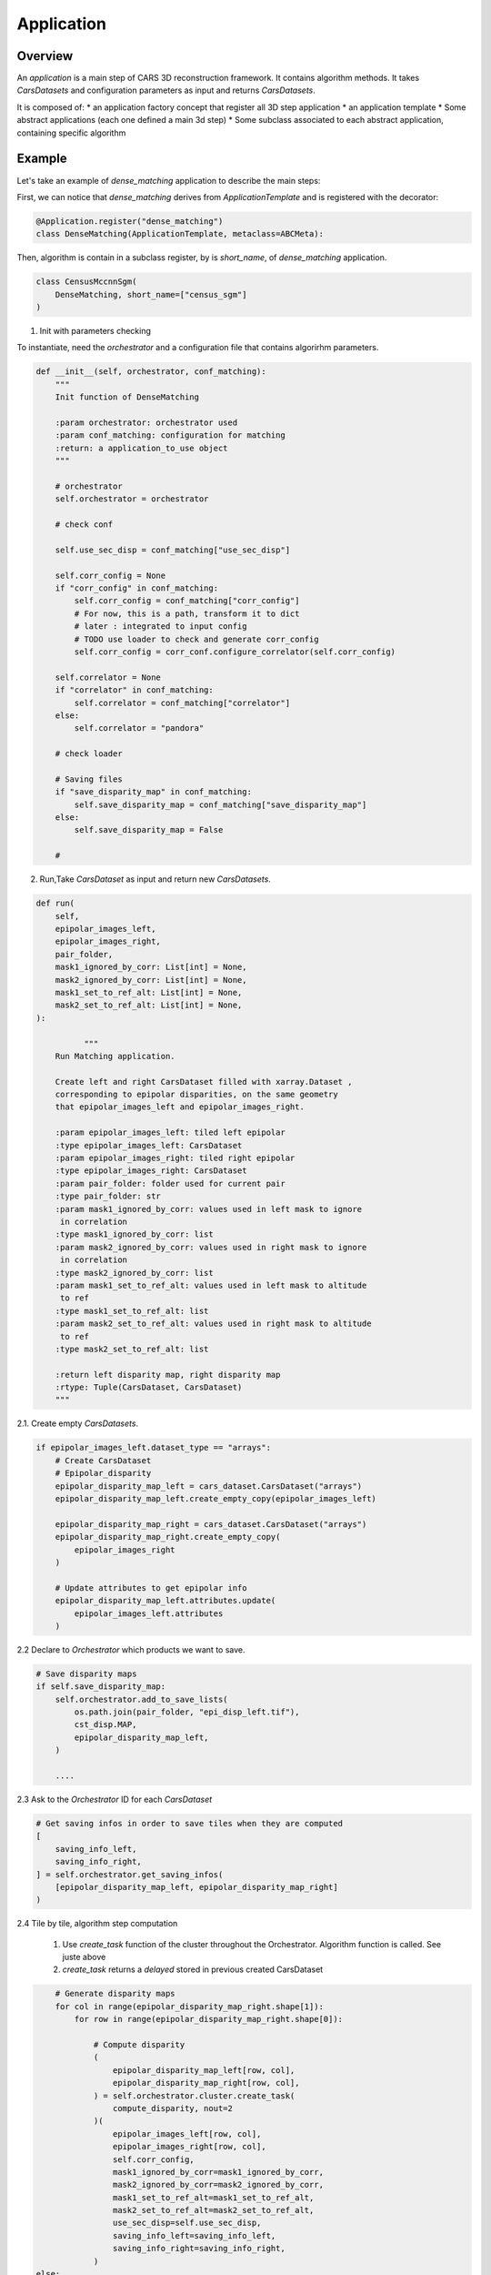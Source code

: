 .. _application:

Application
===========

Overview
--------

An *application* is a main step of CARS 3D reconstruction framework.
It contains algorithm methods.
It takes *CarsDatasets* and configuration parameters as input and returns *CarsDatasets*.


It is composed of:
* an application factory concept that register all 3D step application
* an application template
* Some abstract applications (each one defined a main 3d step)
* Some subclass associated to each abstract application, containing specific algorithm

.. figure:: ../../images/application_concept.png
    :align: center
    :alt: Applications


Example
-------

Let's take an example of `dense_matching` application to describe the main steps:

First, we can notice that `dense_matching` derives from `ApplicationTemplate` and is registered with the decorator:

.. sourcecode:: python

    @Application.register("dense_matching")
    class DenseMatching(ApplicationTemplate, metaclass=ABCMeta):

Then,  algorithm is contain in a subclass register, by is `short_name`, of `dense_matching` application.

.. sourcecode:: python

    class CensusMccnnSgm(
        DenseMatching, short_name=["census_sgm"]
    )

1. Init with parameters checking

To instantiate, need the *orchestrator* and a configuration file that contains algorirhm parameters.

.. sourcecode:: python

        def __init__(self, orchestrator, conf_matching):
            """
            Init function of DenseMatching

            :param orchestrator: orchestrator used
            :param conf_matching: configuration for matching
            :return: a application_to_use object
            """

            # orchestrator
            self.orchestrator = orchestrator

            # check conf

            self.use_sec_disp = conf_matching["use_sec_disp"]

            self.corr_config = None
            if "corr_config" in conf_matching:
                self.corr_config = conf_matching["corr_config"]
                # For now, this is a path, transform it to dict
                # later : integrated to input config
                # TODO use loader to check and generate corr_config
                self.corr_config = corr_conf.configure_correlator(self.corr_config)

            self.correlator = None
            if "correlator" in conf_matching:
                self.correlator = conf_matching["correlator"]
            else:
                self.correlator = "pandora"

            # check loader

            # Saving files
            if "save_disparity_map" in conf_matching:
                self.save_disparity_map = conf_matching["save_disparity_map"]
            else:
                self.save_disparity_map = False

            #


2. Run,Take *CarsDataset* as input and return new *CarsDatasets*.

.. sourcecode:: python

        def run(
            self,
            epipolar_images_left,
            epipolar_images_right,
            pair_folder,
            mask1_ignored_by_corr: List[int] = None,
            mask2_ignored_by_corr: List[int] = None,
            mask1_set_to_ref_alt: List[int] = None,
            mask2_set_to_ref_alt: List[int] = None,
        ):

                  """
            Run Matching application.

            Create left and right CarsDataset filled with xarray.Dataset ,
            corresponding to epipolar disparities, on the same geometry
            that epipolar_images_left and epipolar_images_right.

            :param epipolar_images_left: tiled left epipolar
            :type epipolar_images_left: CarsDataset
            :param epipolar_images_right: tiled right epipolar
            :type epipolar_images_right: CarsDataset
            :param pair_folder: folder used for current pair
            :type pair_folder: str
            :param mask1_ignored_by_corr: values used in left mask to ignore
             in correlation
            :type mask1_ignored_by_corr: list
            :param mask2_ignored_by_corr: values used in right mask to ignore
             in correlation
            :type mask2_ignored_by_corr: list
            :param mask1_set_to_ref_alt: values used in left mask to altitude
             to ref
            :type mask1_set_to_ref_alt: list
            :param mask2_set_to_ref_alt: values used in right mask to altitude
             to ref
            :type mask2_set_to_ref_alt: list

            :return left disparity map, right disparity map
            :rtype: Tuple(CarsDataset, CarsDataset)
            """


2.1. Create empty *CarsDatasets*.

.. sourcecode:: python

            if epipolar_images_left.dataset_type == "arrays":
                # Create CarsDataset
                # Epipolar_disparity
                epipolar_disparity_map_left = cars_dataset.CarsDataset("arrays")
                epipolar_disparity_map_left.create_empty_copy(epipolar_images_left)

                epipolar_disparity_map_right = cars_dataset.CarsDataset("arrays")
                epipolar_disparity_map_right.create_empty_copy(
                    epipolar_images_right
                )

                # Update attributes to get epipolar info
                epipolar_disparity_map_left.attributes.update(
                    epipolar_images_left.attributes
                )



2.2 Declare to *Orchestrator* which products we want to save.

.. sourcecode:: python

            # Save disparity maps
            if self.save_disparity_map:
                self.orchestrator.add_to_save_lists(
                    os.path.join(pair_folder, "epi_disp_left.tif"),
                    cst_disp.MAP,
                    epipolar_disparity_map_left,
                )

                ....






2.3 Ask to the *Orchestrator* ID for each *CarsDataset*

.. sourcecode:: python

                # Get saving infos in order to save tiles when they are computed
                [
                    saving_info_left,
                    saving_info_right,
                ] = self.orchestrator.get_saving_infos(
                    [epipolar_disparity_map_left, epipolar_disparity_map_right]
                )



2.4 Tile by tile, algorithm step computation

    1. Use `create_task` function of the cluster throughout the Orchestrator. Algorithm function is called. See juste above
    2. `create_task` returns a `delayed` stored in previous created CarsDataset


.. sourcecode:: python

                # Generate disparity maps
                for col in range(epipolar_disparity_map_right.shape[1]):
                    for row in range(epipolar_disparity_map_right.shape[0]):

                        # Compute disparity
                        (
                            epipolar_disparity_map_left[row, col],
                            epipolar_disparity_map_right[row, col],
                        ) = self.orchestrator.cluster.create_task(
                            compute_disparity, nout=2
                        )(
                            epipolar_images_left[row, col],
                            epipolar_images_right[row, col],
                            self.corr_config,
                            mask1_ignored_by_corr=mask1_ignored_by_corr,
                            mask2_ignored_by_corr=mask2_ignored_by_corr,
                            mask1_set_to_ref_alt=mask1_set_to_ref_alt,
                            mask2_set_to_ref_alt=mask2_set_to_ref_alt,
                            use_sec_disp=self.use_sec_disp,
                            saving_info_left=saving_info_left,
                            saving_info_right=saving_info_right,
                        )
            else:
                logging.error(
                    "DenseMatching application doesn't "
                    "support this input data format"
                )

            return epipolar_disparity_map_left, epipolar_disparity_map_right


3. For each tile, the core algorithm function is called.

   1. Takes unique tile in input (not a whole *CarsDataset*) and returns a tile
   2. Add the ID, given by *orchestrator*, to this tile

.. sourcecode:: python

    def compute_disparity(
        left_image_object: xr.Dataset,
        right_image_object: xr.Dataset,
        corr_cfg: dict,
        mask1_ignored_by_corr: List[int] = None,
        mask2_ignored_by_corr: List[int] = None,
        mask1_set_to_ref_alt: List[int] = None,
        mask2_set_to_ref_alt: List[int] = None,
        use_sec_disp=False,
        saving_info_left=None,
        saving_info_right=None,
    ) -> Dict[str, Tuple[xr.Dataset, xr.Dataset]]:
        """
        Compute disparity maps from image objects.
        This function will be run as a delayed task.

        User must provide saving infos to save properly created datasets

        :param left_image_object: tiled Left image
          * dataset with :
                - cst.EPI_IMAGE
                - cst.EPI_MSK (if given)
                - cst.EPI_COLOR (for left, if given)
        :type left_image_object: xr.Dataset
          * dataset with :
                - cst.EPI_IMAGE
                - cst.EPI_MSK (if given)
                - cst.EPI_COLOR (for left, if given)
        :param right_image_object: tiled Right image
        :type right_image_object: xr.Dataset
        :param corr_cfg: Correlator configuration
        :type corr_cfg: dict
        :param use_sec_disp: Boolean activating the use of the secondary
                             disparity map
        :type use_sec_disp: bool


        :returns: Left disparity object, Right disparity object (if exists)

        Returned objects are composed of :
            * dataset (None for right object if use_sec_disp not activated) with :
                - cst_disp.MAP
                - cst_disp.VALID
                - cst.EPI_COLOR
        """

        # Get disp_min and disp_max
        disp_min = cars_dataset.get_attributes(left_image_object)["disp_min"]
        disp_max = cars_dataset.get_attributes(left_image_object)["disp_max"]

        # Compute disparity
        disp = dense_matching_tools.compute_disparity(
            left_image_object,
            right_image_object,
            corr_cfg,
            disp_min,
            disp_max,
            mask1_ignored_by_corr=mask1_ignored_by_corr,
            mask2_ignored_by_corr=mask2_ignored_by_corr,
            use_sec_disp=use_sec_disp,
        )

        color_sec = None
        if cst.STEREO_SEC in disp:
            # compute right color image from right-left disparity map
            color_sec = dense_matching_tools.estimate_color_from_disparity(
                disp[cst.STEREO_SEC],
                left_image_object,
                disp[cst.STEREO_REF],
            )

            # check bands
            if len(left_image_object[cst.EPI_COLOR].values.shape) > 2:
                nb_bands = left_image_object[cst.EPI_COLOR].values.shape[0]
                if cst.BAND not in disp[cst.STEREO_SEC].dims:
                    disp[cst.STEREO_SEC].assign_coords(
                        {cst.BAND: np.arange(nb_bands)}
                    )

            # merge colors
            disp[cst.STEREO_SEC][cst.EPI_COLOR] = color_sec[cst.EPI_IMAGE]

        # Fill with attributes
        left_disp_dataset = disp[cst.STEREO_REF]
        cars_dataset.fill_dataset(
            left_disp_dataset,
            saving_info=saving_info_left,
            window=cars_dataset.get_window_dataset(left_image_object),
            profile=cars_dataset.get_profile_rasterio(left_image_object),
            attributes=None,
            overlaps=None,  # overlaps are removed
        )

        right_disp_dataset = None
        if cst.STEREO_SEC in disp:
            right_disp_dataset = disp[cst.STEREO_SEC]
            cars_dataset.fill_dataset(
                right_disp_dataset,
                saving_info=saving_info_right,
                window=cars_dataset.get_window_dataset(right_image_object),
                profile=cars_dataset.get_profile_rasterio(right_image_object),
                attributes=None,
                overlaps=cars_dataset.get_overlaps_dataset(right_image_object),
            )

        return left_disp_dataset, right_disp_dataset


At the end of the application, we can obtain *CarsDatasets* filled with delayed, one per tile.